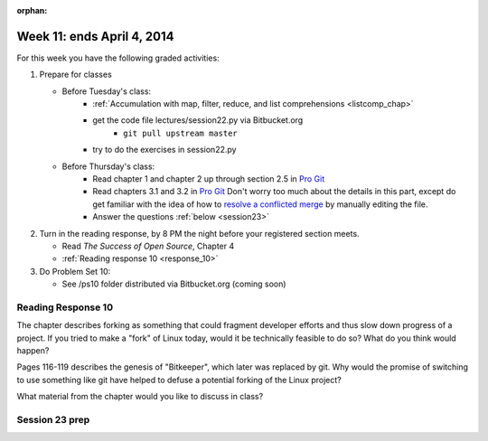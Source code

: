 :orphan:

..  Copyright (C) Paul Resnick.  Permission is granted to copy, distribute
    and/or modify this document under the terms of the GNU Free Documentation
    License, Version 1.3 or any later version published by the Free Software
    Foundation; with Invariant Sections being Forward, Prefaces, and
    Contributor List, no Front-Cover Texts, and no Back-Cover Texts.  A copy of
    the license is included in the section entitled "GNU Free Documentation
    License".

.. highlight:: python
    :linenothreshold: 500


Week 11: ends April 4, 2014
===========================

For this week you have the following graded activities:

1. Prepare for classes

   * Before Tuesday's class:  
      * :ref:`Accumulation with map, filter, reduce, and list comprehensions <listcomp_chap>`         
      * get the code file lectures/session22.py via Bitbucket.org
         * ``git pull upstream master``
      * try to do the exercises in session22.py
   
   * Before Thursday's class:
      * Read chapter 1 and chapter 2 up through section 2.5 in `Pro Git <http://git-scm.com/book>`_
      * Read chapters 3.1 and 3.2 in `Pro Git <http://git-scm.com/book>`_ Don't worry too much about the details in this part, except do get familiar with the idea of how to `resolve a conflicted merge <http://git-scm.com/book/en/Git-Branching-Basic-Branching-and-Merging#Basic-Merge-Conflicts>`_ by manually editing the file. 
      * Answer the questions :ref:`below <session23>`
 
#. Turn in the reading response, by 8 PM the night before your registered section meets.

   * Read *The Success of Open Source*, Chapter 4
   * :ref:`Reading response 10 <response_10>`

#. Do Problem Set 10:

   * See /ps10 folder distributed via Bitbucket.org (coming soon)


.. _response_10:

Reading Response 10
-------------------

The chapter describes forking as something that could fragment developer efforts and thus slow down progress of a project. If you tried to make a "fork" of Linux today, would it be technically feasible to do so? What do you think would happen?
  
.. actex:: rr_10_1

   # Fill in your response in between the triple quotes
   s = """

   """

Pages 116-119 describes the genesis of "Bitkeeper", which later was replaced by git. Why would the promise of switching to use something like git have helped to defuse a potential forking of the Linux project? 

.. actex:: rr_10_2

   # Fill in your response in between the triple quotes
   s = """

   """

What material from the chapter would you like to discuss in class?

.. actex:: rr_10_3

   # Fill in your response in between the triple quotes
   s = """

   """

.. _session23:

.. qnum::
   :prefix: session23-
   :start: 1

Session 23 prep
---------------

.. mchoicemf:: session23_1
   :answer_a: git clone newone.txt
   :answer_b: git add newone.txt
   :answer_c: git merge newone.txt
   :answer_d: git commit -m"a commit message"
   :answer_e: git push origin master
   :correct: b
   :feedback_a: clone makes a new copy of an entire repository
   :feedback_b: add can be used to take a file that is untracked, or one that is modified, and move it to the staging status
   :feedback_c: merge is to incorporate all the changes from one branch into another branch
   :feedback_d: commit takes all the staged files and makes a new snapshot that contains those files. Afterwards, it moves them from the staged to the unmodified state
   :feedback_e: push sends all commits to a remote server
   
   What is the git command to start tracking a previously untracked file named newone.txt?   

.. mchoicemf:: session23_2
   :answer_a: git clone newone.txt
   :answer_b: git add newone.txt
   :answer_c: git merge newone.txt
   :answer_d: git commit -m"a commit message" 
   :answer_e: git push origin master
   :correct: d
   :feedback_a: clone makes a new copy of an entire repository
   :feedback_b: add stages a file; it doesn't commit it
   :feedback_c: merge is to incorporate all the changes from one branch into another branch
   :feedback_d: commit takes all the staged files and makes a new snapshot that contains those files. Afterwards, it moves them from the staged to the unmodified state.
   :feedback_e: push sends all commits to a remote server
   
   What is the git command to take a snapshot of all the staged files and move them to the unmodified state?   

.. mchoicemf:: session23_3
   :answer_a: git clone newone.txt
   :answer_b: git add newone.txt
   :answer_c: git merge newone.txt
   :answer_d: git commit -m"a commit message"
   :answer_e: git push origin master
   :correct: e
   :feedback_a: clone makes a new copy of an entire repository
   :feedback_b: add can be used to take a file that is untracked, or one that is modified, and move it to the staging status
   :feedback_c: merge is to incorporate all the changes from one branch into another branch
   :feedback_d: commit takes all the staged files and makes a new snapshot that contains those files. Afterwards, it moves them from the staged to the unmodified state
   :feedback_e: push sends all commits to a remote server
   
   What is the git command to send all the commits you've made to a repository on bitbucket or some other server?   

.. mchoicemf:: session23_4
   :answer_a: git pull upstream master, then git push origin master
   :answer_b: git pull origin master, then git push origin master
   :answer_c: git commit, then git push origin master
   :answer_d: go into the Arboretum and throw your computer into the Huron River
   :correct: b
   :feedback_a: Someone made changes to the origin repository that you need to merge in, not changes to the upstream repository
   :feedback_b: Someone made changes to the origin repository that you need to merge in. This will typically happen when there's someone else you are collaborating with on a code project and they  have committed and pushed some changes.
   :feedback_c: The error message is not telling you anything about uncommitted changes that need to be committed
   :feedback_d: Hey, there's toxic stuff in computers. You don't want to pollute the river.
   
   Suppose you run git push origin master and you get an error message that reads, "Updates were rejected because the tip of your current branch is behind its remote counterpart. Merge the remote changes (e.g., 'git pull') before pushing again. What should you do?  


.. mchoicemf:: session23_5
   :answer_a: figure out which files are conflicted by running git status; manually edit them to remove the lines with <<<<<<, ========, and >>>>>>; then git add each of the files and git commit
   :answer_b: ignore it, because it doesn't really matter
   :answer_c: git commit, then git push origin master
   :correct: a
   :feedback_a: It's painful, but that's whay you've got to do. git found multiple versions of some lines of code, and you need to manually edit the files to decide what you really want to be in those files. 
   :feedback_b: Ignore it, and you're going to have a bad time. Next time you try to make a commit, you won't be able to, and you'll have to resolve it then.
   :feedback_c: That's not going to help with this problem.
   
   Suppose you run ``git pull origin master`` or ``git pull upstream master`` and you get a message about a conflict in the merge. What should you do?  

.. mchoicemf:: session23_6
   :answer_a: search online for a tutorial on how to use the vim editor, enter a commit message, and then save it
   :answer_b: type :q and then do git commit -m"some commit message"
   :correct: b
   :feedback_a: Actually, you could do this. Learning a little vim might be helpful for you. But it's kind of painful.
   :feedback_b: For the novice, :q is the most important vim command. Next time, don't forget the -m flag when you run git commit. 
   
   Suppose you run ``git commit`` and you get a whole screenful of text that looks something like this. What should you do? 

   .. sourcecode:: python
   
         
         # Please enter the commit message for your changes. Lines starting
         # with '#' will be ignored, and an empty message aborts the commit.
         # On branch master
         # Your branch is up-to-date with 'origin/master'.
         #
         # Changes to be committed:
         #  new file:   inclass/session23.py
         #
         # Changes not staged for commit:
         #  modified:   inclass/session20.py
            

